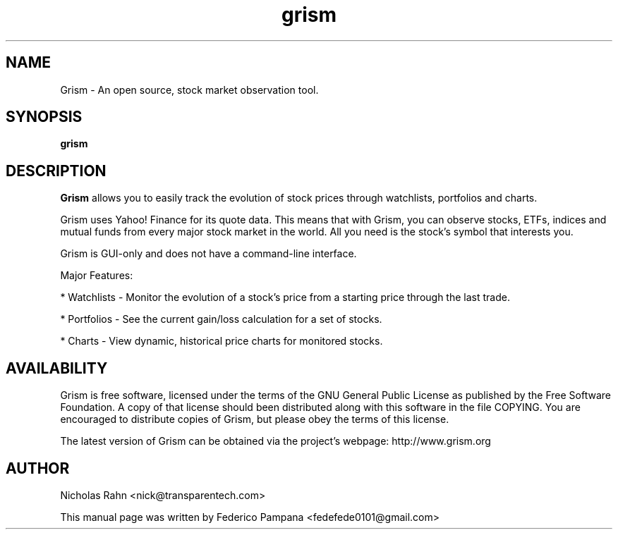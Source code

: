 .TH grism 1 2007\-09\-27
.SH NAME
Grism \- An open source, stock market observation tool.
.SH SYNOPSIS
.B grism
.SH DESCRIPTION
.B Grism
allows you to easily track the evolution of stock prices
through watchlists, portfolios and charts.
.PP
Grism uses Yahoo! Finance for its quote data.
This means that with Grism, you can observe stocks, ETFs, indices
and mutual funds from every major stock market in the world.
All you need is the stock's symbol that interests you.
.PP
Grism is GUI-only and does not have a command-line interface.
.PP
Major Features:
.PP
* Watchlists - Monitor the evolution of a stock's price from a
starting price through the last trade.
.PP
* Portfolios - See the current gain/loss calculation for a set of stocks.
.PP
* Charts - View dynamic, historical price charts for monitored stocks.
.SH AVAILABILITY
Grism is free software, licensed under the terms of the
GNU General Public License as published by the Free Software Foundation.
A copy of that license should been distributed along with this software
in the file COPYING. You are encouraged to distribute copies of Grism,
but please obey the terms of this license.
.PP
The latest version of Grism can be obtained via the project\(cqs
webpage: http://www.grism.org
.SH AUTHOR
Nicholas Rahn <nick@transparentech.com>
.PP
This manual page was written by Federico Pampana <fedefede0101@gmail.com>
